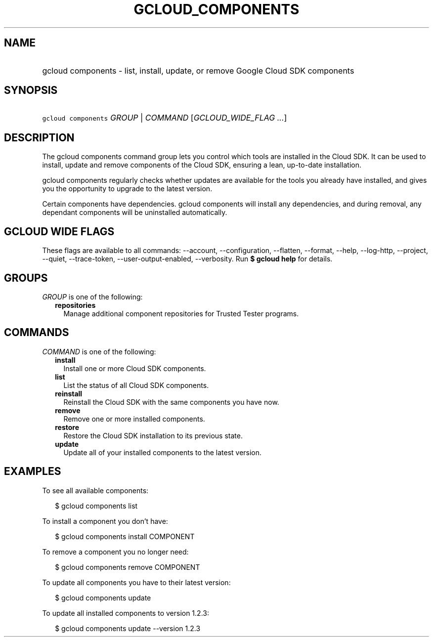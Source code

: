 
.TH "GCLOUD_COMPONENTS" 1



.SH "NAME"
.HP
gcloud components \- list, install, update, or remove Google Cloud SDK components



.SH "SYNOPSIS"
.HP
\f5gcloud components\fR \fIGROUP\fR | \fICOMMAND\fR [\fIGCLOUD_WIDE_FLAG\ ...\fR]



.SH "DESCRIPTION"

The gcloud components command group lets you control which tools are installed
in the Cloud SDK. It can be used to install, update and remove components of the
Cloud SDK, ensuring a lean, up\-to\-date installation.

gcloud components regularly checks whether updates are available for the tools
you already have installed, and gives you the opportunity to upgrade to the
latest version.

Certain components have dependencies. gcloud components will install any
dependencies, and during removal, any dependant components will be uninstalled
automatically.



.SH "GCLOUD WIDE FLAGS"

These flags are available to all commands: \-\-account, \-\-configuration,
\-\-flatten, \-\-format, \-\-help, \-\-log\-http, \-\-project, \-\-quiet,
\-\-trace\-token, \-\-user\-output\-enabled, \-\-verbosity. Run \fB$ gcloud
help\fR for details.



.SH "GROUPS"

\f5\fIGROUP\fR\fR is one of the following:

.RS 2m
.TP 2m
\fBrepositories\fR
Manage additional component repositories for Trusted Tester programs.


.RE
.sp

.SH "COMMANDS"

\f5\fICOMMAND\fR\fR is one of the following:

.RS 2m
.TP 2m
\fBinstall\fR
Install one or more Cloud SDK components.

.TP 2m
\fBlist\fR
List the status of all Cloud SDK components.

.TP 2m
\fBreinstall\fR
Reinstall the Cloud SDK with the same components you have now.

.TP 2m
\fBremove\fR
Remove one or more installed components.

.TP 2m
\fBrestore\fR
Restore the Cloud SDK installation to its previous state.

.TP 2m
\fBupdate\fR
Update all of your installed components to the latest version.


.RE
.sp

.SH "EXAMPLES"

To see all available components:

.RS 2m
$ gcloud components list
.RE

To install a component you don't have:

.RS 2m
$ gcloud components install COMPONENT
.RE

To remove a component you no longer need:

.RS 2m
$ gcloud components remove COMPONENT
.RE

To update all components you have to their latest version:

.RS 2m
$ gcloud components update
.RE

To update all installed components to version 1.2.3:

.RS 2m
$ gcloud components update \-\-version 1.2.3
.RE
